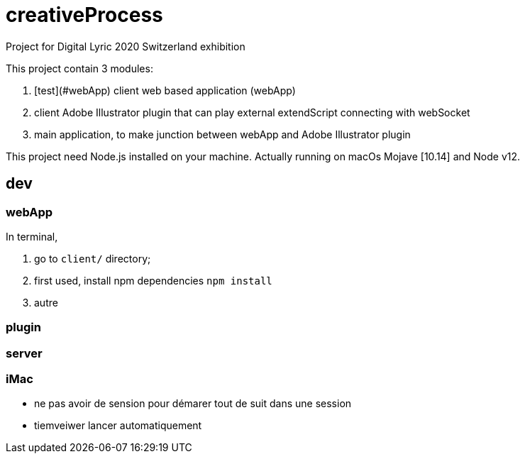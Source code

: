 = creativeProcess

Project for Digital Lyric 2020 Switzerland exhibition

This project contain 3 modules:

. [test](#webApp) client web based application (webApp)

. client Adobe Illustrator plugin that can play external extendScript connecting with webSocket

. main application, to make junction between webApp and Adobe Illustrator plugin

This project need Node.js installed on your machine.
Actually running on macOs Mojave [10.14] and Node v12.

== dev

=== webApp

In terminal,

. go to `client/` directory;

. first used, install npm dependencies
`npm install`

. autre


=== plugin

=== server

=== iMac

- ne pas avoir de sension pour démarer tout de suit dans une session

- tiemveiwer lancer automatiquement
